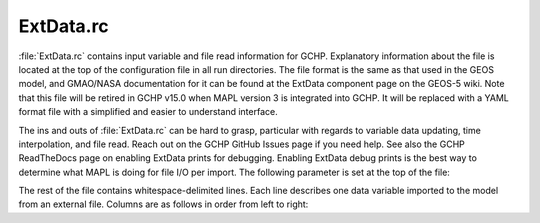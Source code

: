 .. |br| raw:: html

   <br />

.. _extdata-rc:

##########
ExtData.rc
##########

:file:`ExtData.rc` contains input variable and file read information
for GCHP. Explanatory information about the file is located at the top
of the configuration file in all run directories. The file format is
the same as that used in the GEOS model, and GMAO/NASA documentation
for it can be found at the ExtData component page on the GEOS-5
wiki. Note that this file will be retired in GCHP v15.0 when MAPL
version 3 is integrated into GCHP. It will be replaced with a YAML
format file with a simplified and easier to understand interface.

The ins and outs of :file:`ExtData.rc` can be hard to grasp,
particular with regards to variable data updating, time interpolation,
and file read. Reach out on the GCHP GitHub Issues page if you need
help. See also the GCHP ReadTheDocs page on enabling ExtData prints
for debugging. Enabling ExtData debug prints is the best way to
determine what MAPL is doing for file I/O per import. The following
parameter is set at the top of the file:

.. option:: Ext_AllowExtrap

   Logical toggle to use data from nearest year available, including
   meteorology if files for the simulation year are not found. This is
   set to true for GCHP. Note that GEOS-Chem Classic accomplishes the
   same effect but with more flexibility in :ref:`cfg-hco-cfg`,
   and the entries of :file:`cfg-hco-cfg` which do this are  ignored
   in GCHP.

The rest of the file contains whitespace-delimited lines. Each line
describes one data variable imported to the model from an external
file.  Columns are as follows in order from left to right:

.. option:: Name

   Name of the field stored in the MAPL Imports container. This is
   independent of the name of the data field in the input file. For
   the case of entries that also appear in :file:`HEMCO_Config.rc` it
   is also the name of the HEMCO emissions container (left-most column
   in that file). For those fields it is used to match scaling and
   masking information in :file:`HEMCO_Config.rc` with file I/O
   information in :file:`ExtData.rc`. All file I/O information
   :ref:`cfg-hco-cfg`, including filename, units, dimensions,
   regridding, and read frequency are ignored by GCHP.

.. option:: Units

   Unit string of the import. This entry is informational only.

.. option:: Clim

   Whether the data is climatology. Enter :file:`Y` if the data is a
   12 month climatology, enter year if the data is daily climatology
   (i.e. :file:`2019`), :file:`D` if the file is monthly day-of-week
   scale factors (7 values for each of 12 months), or :file:`N` for
   all other cases. If you specify monthly climatology then the data
   must be stored in either 1 or 12 files.

.. option:: Conservative

   Method to regrid the input data to the simulation grid. Enter
   :file:`Y` to use mass conserving regridding, :literal:`F;{VALUE}`
   for fractional regridding, or :file:`N` to use
   non-conervative bilinear regridding.

.. option:: Refresh

   Time template for updating data. This tells MAPL when to look for
   new data values. It stores previous and next time data in what are
   called left and right brackets. There are several options for
   specifying refresh:

   * :file:`-` : Update variable data only once. Use this if the data
     is constant in time. |br|
     |br|

   * :file:`0` : Update variable data at every timestep using linear
     interpolation. For example, if the data is hourly then MAPL will
     linearly interpolate between the previous and next hour's data
     for every timestep. |br|
     |br|

   * :file:`0:003000` (or other HHMMSS specification for hours,
     minutes, seconds) : Use specified time offset (i.e. 30 minutes in
     this example) for setting previous and next time, and interpolate
     every timestep between the two. This is useful if, for example,
     you have time-averaged hourly data and you want the previous and
     next times to update half-way between the hour. This format is
     used for meteorology fields that are interpolated every timestep,
     specifically temperature and surface pressure. |br|
     |br|

   * :file:`F0:003000` (or other HHMMSS specification for hours,
     minutes, seconds) : Like the previous option except there is no
     time interpolation. This format is used for meteorology fields
     that are not time-interpolated, such as cloud fraction. |br|
     |br|

   * :file:`%y4-%m2-%h2T%h2:%n2:00` (or other combination of time
     tokens) : Update variable data when time tokens
     change. Interpreting this entry gets a little tricky. The data
     will be updated when the time tokens change, not the hard-coded
     times. For example, a template in the form
     :file:`%y4-%m2-%d2T12:00:00` changes at the start of each day
     because that is when the evaluation of :file:`%y4-%m2-%d2`
     changes. While the variable will be updated at the start of
     a new day (e.g. at time 2019-01-02 00:00:00), the time used
     for reading and interpolation is hour 12 of that day. You
     can similar hard-code year, month, day, or hour if you
     always want to use a constant value for that field. |br|
     |br|

   * :file:`F%y4-%m2-%h2T%h2:%n2:00` (or other combination of time
     tokens) : Like the previous option except that there is no time
     interpolation.

.. option:: Offset Factor

   Value the data will be shifted by upon read. Use :file:`none` for
   no shifting.

.. option:: Scale Factor

   Value the data will be scaled by upon read. This is useful if you
   want to convert units upon read, such as from :file:`Pa` to
   :file:`hPa`. Use :file:`none` for no scaling.

.. option:: External File Variable

   Name of the variable to read in the netCDF data file.

.. option:: External File Template

   Path to the netCDF data file, including time tokens as needed
   (:file:`%y4` for year, :file:`%m2` for month, :file:`%d2` for
   day,:file:`%h2` for hour, :file:`%n2` for minutes). If there are no
   time tokens in the template name then ExtData will assume that all
   the data is in one file. If you wish to ignore an entry in
   :file:`ExtData.rc` (i.e. not read the data at all since you will
   not use it) then put :file:`/dev/null`. This will save processing
   time.

.. option:: Reference Time and Period

   **OPTIONAL**. Period of data with reference time. This optional
   entry is useful if you have data frequency that is offset from
   midnight. For example, 3-hourly data available for times 1:30,
   4:30, 7:30, etc. The reference time could be specified as
   :file:`2000-01-01T01:30:00P03:00`. The first part (before
   :file:`P`) is the reference date (must be on or before your
   simulation start), and the second part (after :file:`P`) is the
   period of data availability (in this case 3 hours). This can be
   used in combination with the file template containing hours and
   minutes. It tells MAPL to only read the file at times that are
   regular 3 hr intervals from the reference date and time. Not
   including this would cause MAPL to read the file every minute if
   the file template contains the :file:`n2` time token.
